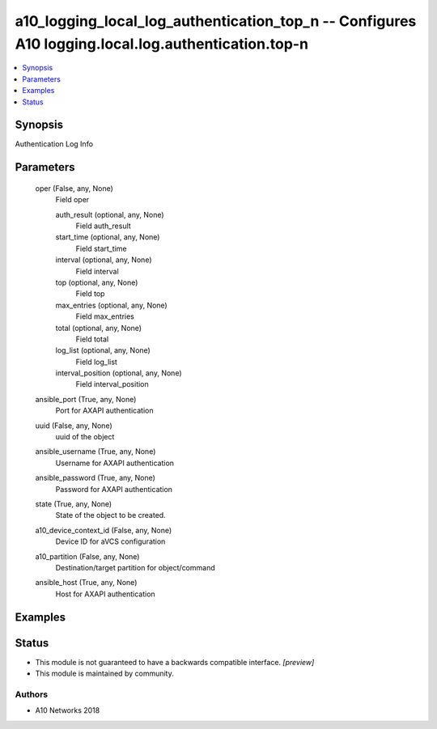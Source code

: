 .. _a10_logging_local_log_authentication_top_n_module:


a10_logging_local_log_authentication_top_n -- Configures A10 logging.local.log.authentication.top-n
===================================================================================================

.. contents::
   :local:
   :depth: 1


Synopsis
--------

Authentication Log Info






Parameters
----------

  oper (False, any, None)
    Field oper


    auth_result (optional, any, None)
      Field auth_result


    start_time (optional, any, None)
      Field start_time


    interval (optional, any, None)
      Field interval


    top (optional, any, None)
      Field top


    max_entries (optional, any, None)
      Field max_entries


    total (optional, any, None)
      Field total


    log_list (optional, any, None)
      Field log_list


    interval_position (optional, any, None)
      Field interval_position



  ansible_port (True, any, None)
    Port for AXAPI authentication


  uuid (False, any, None)
    uuid of the object


  ansible_username (True, any, None)
    Username for AXAPI authentication


  ansible_password (True, any, None)
    Password for AXAPI authentication


  state (True, any, None)
    State of the object to be created.


  a10_device_context_id (False, any, None)
    Device ID for aVCS configuration


  a10_partition (False, any, None)
    Destination/target partition for object/command


  ansible_host (True, any, None)
    Host for AXAPI authentication









Examples
--------

.. code-block:: yaml+jinja

    





Status
------




- This module is not guaranteed to have a backwards compatible interface. *[preview]*


- This module is maintained by community.



Authors
~~~~~~~

- A10 Networks 2018

